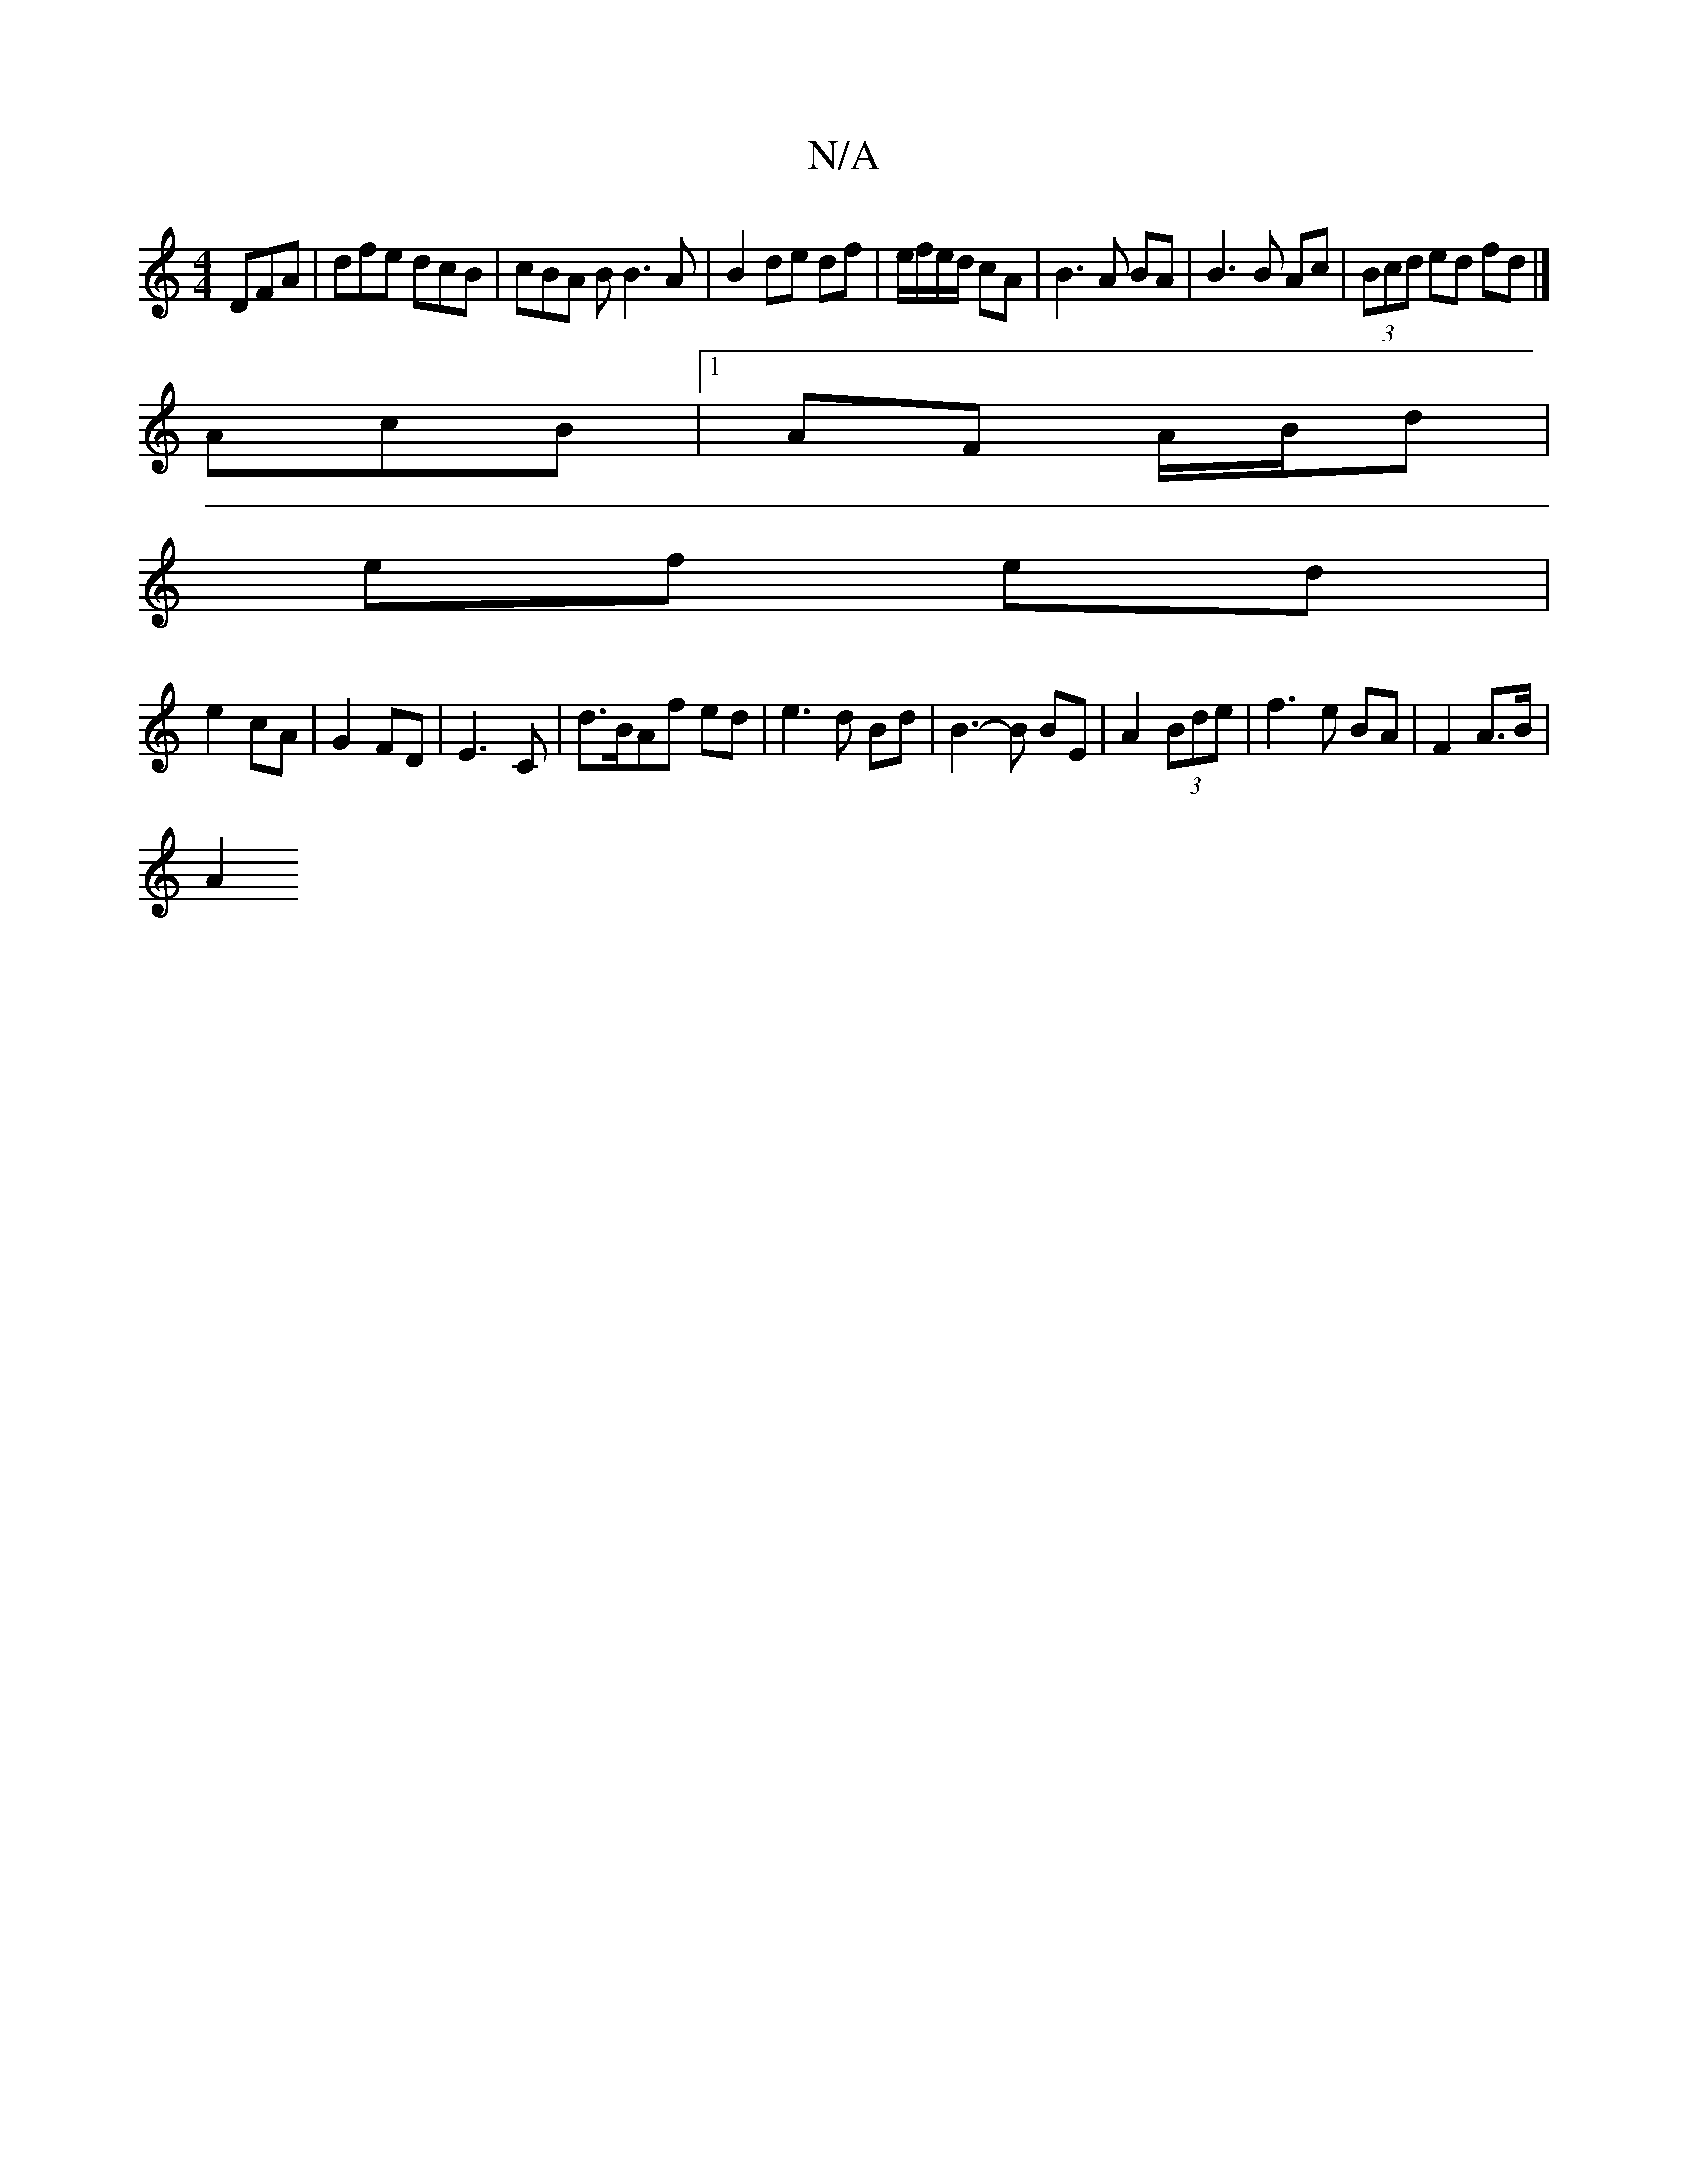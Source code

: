 X:1
T:N/A
M:4/4
R:N/A
K:Cmajor
DFA | dfe dcB | cBA B B3 A | B2 de df | e/f/e/d/ cA | B3A BA | B3 B Ac | (3Bcd ed fd |]
AcB |[1 AF A/B/d |
ef ed |
e2 cA | G2 FD | E3-C | d>BAf ed | e3d Bd | B3-B BE | A2 (3Bde|f3e BA | F2 A3/B/ |
A2 